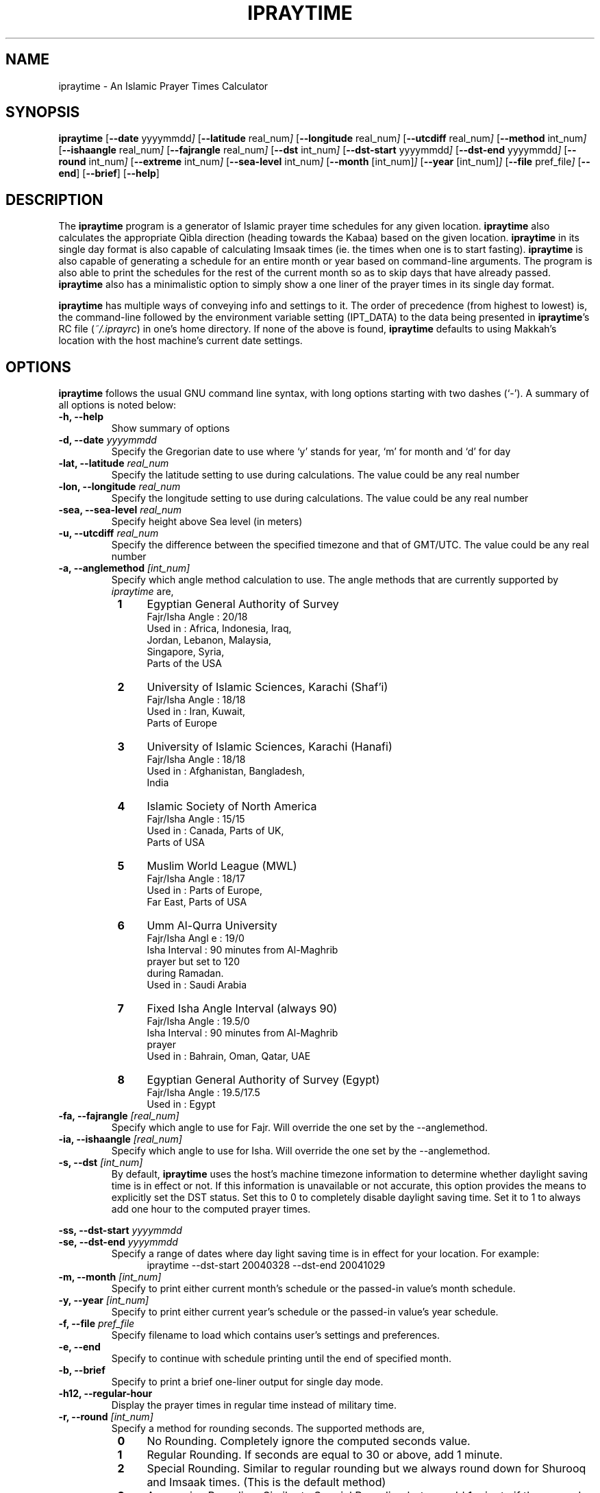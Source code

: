 .\" \" -*- nroff -*-
.\" \" $Id: ipraytime.1 2198 2009-03-19 09:20:05Z thamer $
.\" \" 
.\" \" - Define 'example' macro
.\" .de EX
.\" .ne 5
.\" .if n .sp 1
.\" .if t .sp .5
.\" .nf
.\" .in +.5i
.\" ..
.\" .de EE
.\" .fi
.\" .in -.5i
.\" .if n .sp 1
.\" .if t .sp .5
.\" ..
.\" \" - Define 'example' macro
.\" \" 
.\" \" NOTE: Please adjust .TH date whenever modifying the manpage.
.\" \" 
.\" \" 
.\" 
.TH "IPRAYTIME" "1" "March 17, 2009" "ipraytime" "User Commands"
.SH "NAME"
ipraytime \- An Islamic Prayer Times Calculator
.\"
.SH "SYNOPSIS"
.B ipraytime
.RB [ \-\-date
.RI           yyyymmdd ]
.RB [ \-\-latitude
.RI              real_num ]
.RB [ \-\-longitude
.RI              real_num ]
.RB [ \-\-utcdiff
.RI              real_num ]
.RB [ \-\-method
.RI             int_num ]
.RB [ \-\-ishaangle
.RI              real_num ]
.RB [ \-\-fajrangle
.RI              real_num ]
.RB [ \-\-dst
.RI             int_num ]
.RB [ \-\-dst\-start
.RI             yyyymmdd ]
.RB [ \-\-dst\-end
.RI             yyyymmdd ]
.RB [ \-\-round
.RI             int_num ]
.RB [ \-\-extreme
.RI             int_num ]
.RB [ \-\-sea\-level
.RI             int_num ]
.RB [ \-\-month
.RI            [int_num] ]
.RB [ \-\-year
.RI           [int_num] ]
.RB [ \-\-file
.RI           pref_file ]
.RB [ \-\-end ]
.RB [ \-\-brief ]
.RB [ \-\-help ]
.SH "DESCRIPTION"
The \fBipraytime\fR program is a generator of Islamic prayer time
schedules for any given location.  \fBipraytime\fR also calculates
the appropriate Qibla direction (heading towards the Kabaa) based
on the given location.  \fBipraytime\fR in its single day format
is also capable of calculating Imsaak times (ie. the times when one
is to start fasting).  \fBipraytime\fR is also capable of generating
a schedule for an entire month or year based on command\-line arguments.
The program is also able to print the schedules for the rest of the
current month so as to skip days that have already passed.
\fBipraytime\fR also has a minimalistic option to simply show
a one liner of the prayer times in its single day format.
.PP 
\fBipraytime\fR has multiple ways of conveying info and settings to it.
The order of precedence (from highest to lowest) is, the command\-line
followed by the environment variable setting (IPT_DATA) to the data being
presented in \fBipraytime\fR's RC file (\fI~/.iprayrc\fR) in one's home directory.
If none of the above is found, \fBipraytime\fR defaults to using Makkah's
location with the host machine's current date settings.
.SH "OPTIONS"
\fBipraytime\fR follows the usual GNU command line syntax, with long
options starting with two dashes (`\-').  A summary of all options is
noted below:
.TP 
.B \-h, \-\-help
Show summary of options
.TP 
.B \-d, \-\-date \fIyyyymmdd\fR
Specify the Gregorian date to use where `y' stands for
year, `m' for month and `d' for day
.TP 
.B \-lat, \-\-latitude \fIreal_num\fR
Specify the latitude setting to use during calculations.  The value
could be any real number
.TP 
.B \-lon, \-\-longitude \fIreal_num\fR
Specify the longitude setting to use during calculations.  The value
could be any real number
.TP 
.B \-sea, \-\-sea\-level \fIreal_num\fR
Specify height above Sea level (in meters)
.TP 
.B \-u, \-\-utcdiff \fIreal_num\fR
Specify the difference between the specified timezone and that of GMT/UTC.
The value could be any real number
.TP 
.B \-a, \-\-anglemethod \fI[int_num]\fR
Specify which angle method calculation to use.  The angle methods that are
currently supported by \fIipraytime\fR are,
.RS 8
.TP 4
.B 1
Egyptian General Authority of Survey
  Fajr/Isha Angle   : 20/18
  Used in           : Africa, Indonesia, Iraq, 
                      Jordan, Lebanon, Malaysia,
                      Singapore, Syria,
                      Parts of the USA
.TP 4
.B 2
University of Islamic Sciences, Karachi (Shaf'i)
  Fajr/Isha Angle   : 18/18
  Used in           : Iran, Kuwait,
                      Parts of Europe
.TP 4
.B 3
University of Islamic Sciences, Karachi (Hanafi)
  Fajr/Isha Angle   : 18/18
  Used in           : Afghanistan, Bangladesh,
                      India
.TP 4
.B 4
Islamic Society of North America
  Fajr/Isha  Angle  : 15/15
  Used in           : Canada, Parts of UK,
                      Parts of USA
.TP 4
.B 5
Muslim World League (MWL)
  Fajr/Isha  Angle  : 18/17
  Used in           : Parts of Europe,
                      Far East, Parts of USA
.TP 4
.B 6
Umm Al\-Qurra University
  Fajr/Isha Angl e  : 19/0
  Isha Interval     : 90 minutes from Al\-Maghrib
                      prayer but set to 120
                      during Ramadan.
  Used in           : Saudi Arabia
.TP 4
.B 7
Fixed Isha Angle Interval (always 90)
  Fajr/Isha Angle   : 19.5/0
  Isha Interval     : 90 minutes from Al\-Maghrib
                      prayer
  Used in           : Bahrain, Oman, Qatar, UAE
.TP 4
.B 8
Egyptian General Authority of Survey (Egypt)
  Fajr/Isha Angle   : 19.5/17.5
  Used in           : Egypt
.RE
.TP
.B \-fa, \-\-fajrangle \fI[real_num]\fR
Specify which angle to use for Fajr. Will override the one set by the \-\-anglemethod.
.TP
.B \-ia, \-\-ishaangle \fI[real_num]\fR
Specify which angle to use for Isha. Will override the one set by the \-\-anglemethod.
.TP
.B \-s, \-\-dst \fI[int_num]\fR
By default, \fBipraytime\fR uses the host's machine timezone
information to determine whether daylight saving time is in effect or
not. If this information is unavailable or not accurate, this option
provides the means to explicitly set the DST status. Set this to 0 to
completely disable daylight saving time. Set it to 1 to always add one
hour to the computed prayer times.
.PP 
.B \-ss, \-\-dst\-start  \fIyyyymmdd\fR
.br 
.B \-se, \-\-dst\-end  \fIyyyymmdd\fR 
.br 
.RS
Specify a range of dates where day light saving time is in effect for
your location. For example:
.RE
.RS 12
.TP 4
ipraytime \-\-dst\-start 20040328 \-\-dst\-end 20041029
.RE
.TP 
.B \-m, \-\-month \fI[int_num]\fR
Specify to print either current month's schedule or the passed\-in value's
month schedule.
.TP 
.B \-y, \-\-year \fI[int_num]\fR
Specify to print either current year's schedule or the passed\-in value's
year schedule.
.TP 
.B \-f, \-\-file \fIpref_file\fR
Specify filename to load which contains user's settings and preferences.
.TP 
.B \-e, \-\-end
Specify to continue with schedule printing until the end of specified month.
.TP 
.B \-b, \-\-brief
Specify to print a brief one\-liner output for single day mode.
.TP 
.B \-h12,  \-\-regular\-hour
Display the prayer times in regular time instead of military time.
.TP 
.B \-r, \-\-round \fI[int_num]\fR
Specify a method for rounding seconds. The supported methods are,
.RS 8
.TP 4
.B 0
No Rounding. Completely ignore the computed seconds value.
.TP 4
.B 1
Regular Rounding. If seconds are equal to 30 or above, add 1 minute.
.TP 4
.B 2
Special Rounding. Similar to regular rounding but we always round down
for Shurooq and Imsaak times. (This is the default method)
.TP 4
.B 3
Aggressive Rounding. Similar to Special Rounding but we add 1 minute
if the seconds value are equal to 1 second or more.
.RE
.TP 
.B \-x, \-\-extreme \fI[int_num]\fR
Specify a method for prayer times calculations at high (49+) or
extreme (66+) latitudes. Prayer times calculations relies heavily on
astronomical events. At these latitudes some of those events do not
occur at all, or are impossible to precisely calculate using
conventional means. For example, at certain locations the sun never
moves below the horizon to the position of the amount of Fajr angle
degrees specified, therefore there will be no real Fajr time at that
location. The supported extreme methods are:
.RS 8
.PP 5
.B Note:
Methods that have the \fBIf Invalid\fR keyword are applied only when
\fBipraytime\fR is unable to calculate these times. Methods that have the
\fBAlways\fR keyword are applied always.
.TP 4
.B 0
None. If unable to calculate, leave as 99:99
.TP 4
.B 1
Nearest Latitude (Aqrab Al\-Bilaad): All prayers [Always]
.TP 4
.B 2
Nearest Latitude (Aqrab Al\-Bilaad): Fajr and Isha [Always]
.TP 4
.B 3
Nearest Latitude (Aqrab Al\-Bilaad):  All prayers [If Invalid]
.TP 4
.B 4
Nearest Good Day (Aqrab Al\-Ayyam): All prayers [Always]
.TP 4
.B 5
Nearest Good Day (Aqrab Al\-Ayyam): All prayers [If Invalid] (This is
the default method)
.PP 4
.B Note: 
All the extreme methods following below do not have a proof in
traditional Shari'a (Fiqh) resources. These methods were introduced by
modern day Muslim scholars and scientists for practical reasons only.
.TP 4
.B 6
Seventh of Night: Fajr and Isha [Always]
.TP 4
.B 7
Seventh of Night: Fajr and Isha [If Invalid]
.TP 4
.B 8
Seventh of Day: Fajr and Isha [Always]
.TP 4
.B 9
Seventh of Day: Fajr and Isha [If Invalid]
.TP 4
.B 10
Half of the Night: Fajr and Isha [Always]
.TP 4
.B 11
Half of the Night: Fajr and Isha [If Invalid]
.PP 4
.B Note: 
To use the next two methods, you will need to specify \fBFajrInterval\fR and
\fBIshaInterval\fR in your configuration file.
.TP 4
.B 12
Minutes from Shorooq/Maghrib: Fajr and Isha [Always]
.TP 4
.B 13
Minutes from Shorooq/Maghrib: Fajr and Isha [If invalid]
.RE
.SH "CONFIGURATION"
\fBipraytime\fR is capable of loading settings from a configuration
file (\fI~/.iprayrc\fR). The default location of the configuration
file can be changed using the \-\-file option. The content of the file
should be in the following syntax, `variable_string: value'. See the
EXAMPLES section for usage examples. Below is a list of all supported
settings which can be used in the configuration file:
.SS "Location Settings"
.TP 2
.B City
Specifies an informational city name string to be displayed for reference
.TP 2
.B Latitude
Specify the latitude setting to use during calculations.  The value
could be any real number
.TP 2
.B Longitude
Specify the longitude setting to use during calculations.  The value
could be any real number
.TP 2
.B UTC
Specify the difference between the specified timezone and that of GMT/UTC.
The value could be any real number
.TP 2
.B SeaLevel
Specify height above Sea level (in meters)
.TP 2
.B Pressure
Specify the atmospheric pressure in millibars. The default value is 1010. 
.TP 2
.B Temperature
Specify the temperature in Celsius degree. The default value is 10.
.SS "Calculation Method Settings"
.TP 2
.B AngleMethod
Specify which angle method calculation to use.  The value needs to be
a positive integer of one of the supported methods. See the
\-\-anglemethod option for more information.
.TP 2
.B Mathhab
Specify which mathhab to use in one's calculations.  The current
supported value are 1 for Shaf'i and 2 for Hanafi
.TP 2
.B OffsetList
Specify a list of values in minutes to add or subtract any amount of
minutes from the daily computed prayer times. For example, If you want
to add 30 seconds to Maghrib and subtract 2 minutes from Isha, you
will set this option to `0 0 0 0 0.5 -2'.
.TP 2
.B FajrAngle
Specify the fajr angle to use during calculations. Will override the
values of the specified method.
.TP 2
.B IshaAngle
Specify the isha angle to use during calculations. Will override the
values of the specified method.
.TP 2
.B ImsaakAngle
Specify imsaak and fajr angle difference. The default value is 1.5 degrees.
.TP 2
.B FajrInterval
Specify the number of minutes between fajr and shorooq. This should be
a positive integer.
.TP 2
.B IshaInterval
Specify the number of minutes between Isha and Maghrib. This should be
a positive integer.
.TP 2
.B ImsaakInterval
Specify a difference in minutes between imsaak and fajr. The default
Imsaak interval from fajr is 10 minutes if the FajrInterval is set.
.TP 2
.B ExtremeMethod
Specify which method to use for high and extreme latitudes.  The value
needs to be an integer of one of the supported extreme methods. See
descriptions of the \-\-extreme option for a list of the supported
methods.
.TP 2
.B NearestLatitude
Specify the latitude Used for the `Nearest Latitude' extreme
methods. The default is at 48.5 degrees.
.TP 2
.B RoundMethod
Specify which method to use for rounding seconds. The value needs to
be an integer of one of the supported rounding methods.  See
the \-\-round option for a list of the supported methods.
.SS "Daylight Saving Time Settings"
.TP 2
.B DST
Specify the current DST status. Set this to 0 to completely disable
daylight saving time. Or set it to 1 to always add one hour to the
computed prayer times. See the \-\-dst option for more information.
.TP 2
.B DST\-Start
Specify the start date when daylight saving time adjustment is in
effect for your location. This value should be a valid date in yyyymmdd
form
.TP 2
.B DST\-End
Specify the date when daylight saving time adjustment period
ends. This value should be a valid date in yyyymmdd form
.SS "Display Settings"
.TP 2
.B HourFormat
Specify a time format for displaying the prayer times. The value should
be 12 (regular time) or 24 (military time)
.SH "ENVIRONMENT"
.TP 10
.B IPT_DATA
One means to pass\-in the various required settings is via this variable.
The format of the variable needs to be "LocationName Latitude Longitude
UTCdiff AngleMethodNumber". For instance,
.EX
setenv IPT_DATA "Dubai 25.25 55.3 4 2"
.SH FILES
.I ~/.iprayrc
User configuration file.
.SH "EXAMPLES"
.TP 4
A sample (\fB~/.iprayrc\fR) showing how options are set:
.nf

City: Brussels, Belguim
Latitude: 50.8333
Longitude: 4.3333
UTC: 1
AngleMethod: 2
Mathhab: 1
OffsetList: 0 0 1 2.21 3 -1
.fi
.TP 4
Examples of using the command line options:
.nf

ipraytime -y 2007

ipraytime -lat 29.5000 -lon 47.7500 -u 3 --anglemethod 2 -d 20071229 -h12

.fi
.SH "REPORTING BUGS"
Report bugs on the web using http://bugs.arabeyes.org
.SH "AUTHORS"
Written by Nadim Shaikli and Thamer Mahmoud. Part of the
Arabeyes.org project.
.SH "COPYRIGHT"
\fBipraytime\fR is subject to the GNU General Public License (GPL).
.br 
Copyright \(co 2005, Arabeyes, Nadim Shaikli.
.SH "SEE ALSO"
\" .BR libitl (1).
.PP 
The ITL library (libitl) from the Islamic Tools and Libraries project.
It is the underlying requirement for \fBipraytime\fR to function.  The
ITL library was created and is hosted at \fBwww.arabeyes.org\fR.
